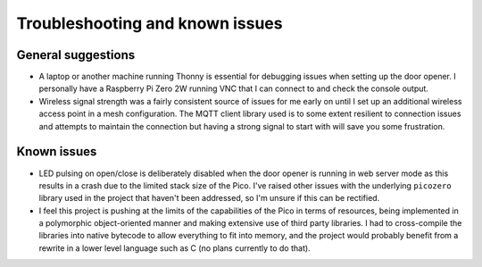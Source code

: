 Troubleshooting and known issues
================================

General suggestions
-------------------

* A laptop or another machine running Thonny is essential for debugging issues when setting up the door opener. I personally have a Raspberry Pi Zero 2W running VNC that I can connect to and check the console output.
* Wireless signal strength was a fairly consistent source of issues for me early on until I set up an additional wireless access point in a mesh configuration. The MQTT client library used is to some extent resilient to connection issues and attempts to maintain the connection but having a strong signal to start with will save you some frustration.

Known issues
------------

* LED pulsing on open/close is deliberately disabled when the door opener is running in web server mode as this results in a crash due to the limited stack size of the Pico. I've raised other issues with the underlying ``picozero`` library used in the project that haven't been addressed, so I'm unsure if this can be rectified.
* I feel this project is pushing at the limits of the capabilities of the Pico in terms of resources, being implemented in a polymorphic object-oriented manner and making extensive use of third party libraries. I had to cross-compile the libraries into native bytecode to allow everything to fit into memory, and the project would probably benefit from a rewrite in a lower level language such as C (no plans currently to do that).
